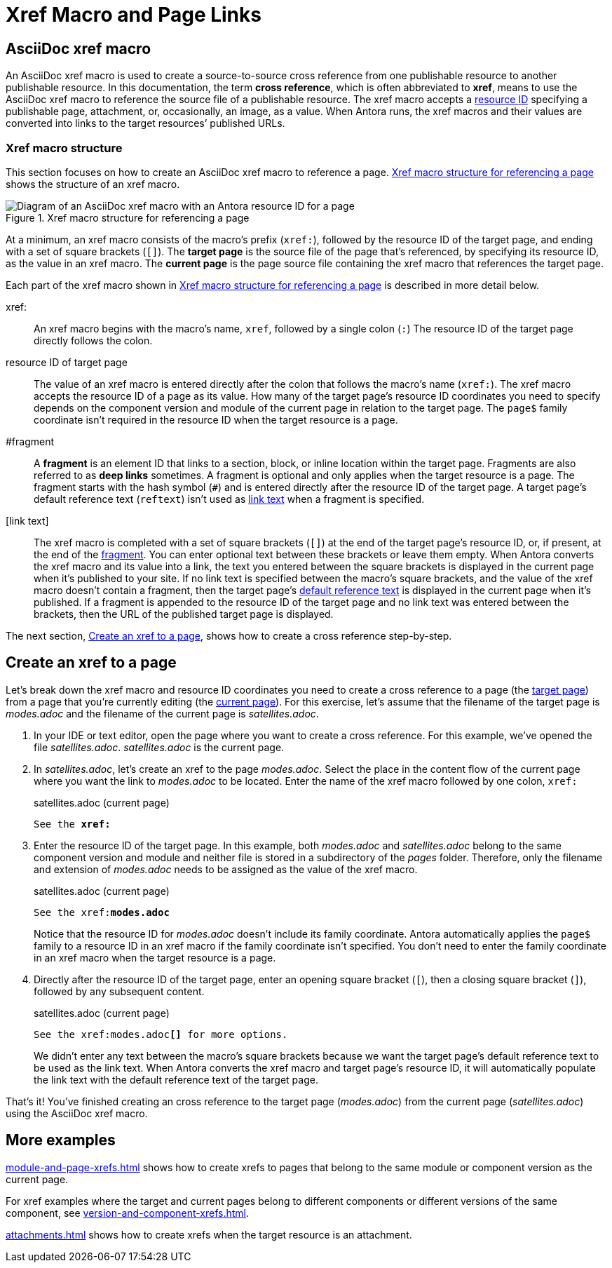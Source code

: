 = Xref Macro and Page Links
//Cross References
:page-aliases: page-id.adoc, asciidoc:page-to-page-xref.adoc
:colon: :
// page:page-id.adoc#whats-a-page-id == What's a page ID?
// page:page-id.adoc#important == Why are page IDs important?
//[#whats-a-cross-reference]

[#xref-macro]
== AsciiDoc xref macro

An AsciiDoc xref macro is used to create a source-to-source cross reference from one publishable resource to another publishable resource.
In this documentation, the term [.term]*cross reference*, which is often abbreviated to [.term]*xref*, means to use the AsciiDoc xref macro to reference the source file of a publishable resource.
The xref macro accepts a xref:resource-id.adoc[resource ID] specifying a publishable page, attachment, or, occasionally, an image, as a value.
When Antora runs, the xref macros and their values are converted into links to the target resources`' published URLs.
//When Antora runs, an xref macro with a valid resource ID is converted into a link that a site visitor can follow in their browser to access the published resource.

=== Xref macro structure

This section focuses on how to create an AsciiDoc xref macro to reference a page.
<<fig-xref-macro>> shows the structure of an xref macro.

.Xref macro structure for referencing a page
[#fig-xref-macro]
image::xref-macro-with-resource-id-for-page.svg[Diagram of an AsciiDoc xref macro with an Antora resource ID for a page]

At a minimum, an xref macro consists of the macro's prefix (`xref:`), followed by the resource ID of the target page, and ending with a set of square brackets (`[]`).
[[target]]The [.term]*target page* is the source file of the page that's referenced, by specifying its resource ID, as the value in an xref macro.
[[current]]The [.term]*current page* is the page source file containing the xref macro that references the target page.

Each part of the xref macro shown in <<fig-xref-macro>> is described in more detail below.

xref{colon}::
An xref macro begins with the macro's name, `xref`, followed by a single colon (`:`)
The resource ID of the target page directly follows the colon.

resource ID of target page::
The value of an xref macro is entered directly after the colon that follows the macro's name (`xref:`).
The xref macro accepts the resource ID of a page as its value.
How many of the target page's resource ID coordinates you need to specify depends on the component version and module of the current page in relation to the target page.
The `page$` family coordinate isn't required in the resource ID when the target resource is a page.
//For example, if the current page and target page belong to the same component version and module, then only the file coordinate of the target page's resource ID needs to be specified.
//If the target resource is in a subdirectory, the file coordinate of it resource ID must include that subdirectory, even if the current page is located in the same directory.
//Alternatively, you can add `./` to the start of the file coordinate as a shorthand for the family-relative path of the target resource.
//When the resource ID contains the module coordinate, and the module name ends with the name of a built-in macro (e.g., `monolink`), you may have to escape that portion of the name by prefixing it with a backslash (e.g., `mono\link`).
//If the target resource is a page, the `page$` family coordinate doesn't need to be entered in the resource ID.
//If the target resource is an attachment or an image, the `attachment$` or `image$` coordinate, respectively, is required.

[#id-fragment]
#fragment::
A [.term]*fragment* is an element ID that links to a section, block, or inline location within the target page.
Fragments are also referred to as [.term]*deep links* sometimes.
A fragment is optional and only applies when the target resource is a page.
The fragment starts with the hash symbol (`#`) and is entered directly after the resource ID of the target page.
A target page's default reference text (`reftext`) isn't used as <<link-text,link text>> when a fragment is specified.

[#link-text]
[link text]::
The xref macro is completed with a set of square brackets (`[]`) at the end of the target page's resource ID, or, if present, at the end of the <<id-fragment,fragment>>.
You can enter optional text between these brackets or leave them empty.
When Antora converts the xref macro and its value into a link, the text you entered between the square brackets is displayed in the current page when it's published to your site.
If no link text is specified between the macro's square brackets, and the value of the xref macro doesn't contain a fragment, then the target page's xref:reftext-and-navtitle.adoc[default reference text] is displayed in the current page when it's published.
If a fragment is appended to the resource ID of the target page and no link text was entered between the brackets, then the URL of the published target page is displayed.

The next section, <<create-xref>>, shows how to create a cross reference step-by-step.

[#create-xref]
== Create an xref to a page

Let's break down the xref macro and resource ID coordinates you need to create a cross reference to a page (the <<target,target page>>) from a page that you're currently editing (the <<current,current page>>).
For this exercise, let's assume that the filename of the target page is [.path]_modes.adoc_ and the filename of the current page is [.path]_satellites.adoc_.

. In your IDE or text editor, open the page where you want to create a cross reference.
For this example, we've opened the file [.path]_satellites.adoc_.
[.path]_satellites.adoc_ is the current page.
. In [.path]_satellites.adoc_, let's create an xref to the page [.path]_modes.adoc_.
Select the place in the content flow of the current page where you want the link to [.path]_modes.adoc_ to be located.
Enter the name of the xref macro followed by one colon, `xref:`
+
.satellites.adoc (current page)
[listing,subs=+quotes]
----
See the **xref:**
----

. Enter the resource ID of the target page.
In this example, both [.path]_modes.adoc_ and [.path]_satellites.adoc_ belong to the same component version and module and neither file is stored in a subdirectory of the _pages_ folder.
Therefore, only the filename and extension of [.path]_modes.adoc_ needs to be assigned as the value of the xref macro.
+
.satellites.adoc (current page)
--
[listing,subs=+quotes]
----
See the xref:**modes.adoc**
----

Notice that the resource ID for [.path]_modes.adoc_ doesn't include its family coordinate.
Antora automatically applies the `page$` family to a resource ID in an xref macro if the family coordinate isn't specified.
You don't need to enter the family coordinate in an xref macro when the target resource is a page.
--

. Directly after the resource ID of the target page, enter an opening square bracket (`[`), then a closing square bracket (`]`), followed by any subsequent content.
+
.satellites.adoc (current page)
--
[listing,subs=+quotes]
----
See the xref:modes.adoc**[]** for more options.
----

We didn't enter any text between the macro's square brackets because we want the target page's default reference text to be used as the link text.
When Antora converts the xref macro and target page's resource ID, it will automatically populate the link text with the default reference text of the target page.
--

That's it!
You've finished creating an cross reference to the target page ([.path]_modes.adoc_) from the current page ([.path]_satellites.adoc_) using the AsciiDoc xref macro.

== More examples

xref:module-and-page-xrefs.adoc[] shows how to create xrefs to pages that belong to the same module or component version as the current page.

For xref examples where the target and current pages belong to different components or different versions of the same component, see xref:version-and-component-xrefs.adoc[].

xref:attachments.adoc[] shows how to create xrefs when the target resource is an attachment.
